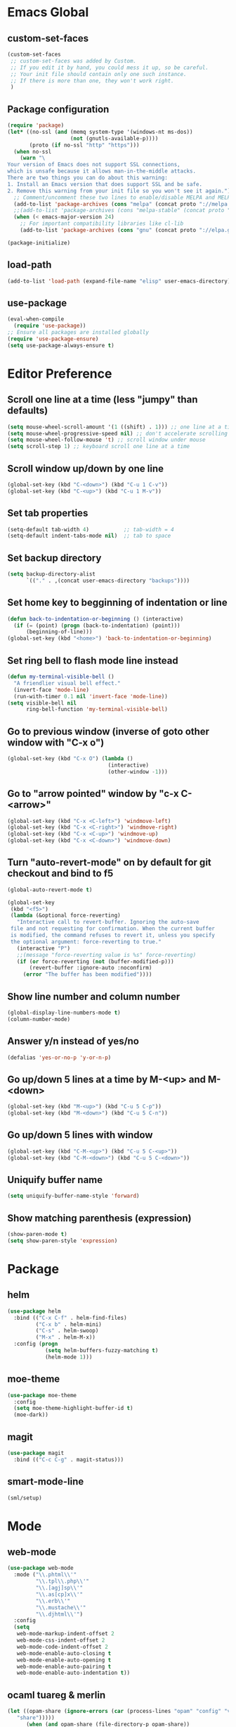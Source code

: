 * Emacs Global
** custom-set-faces
#+BEGIN_SRC emacs-lisp
  (custom-set-faces
   ;; custom-set-faces was added by Custom.
   ;; If you edit it by hand, you could mess it up, so be careful.
   ;; Your init file should contain only one such instance.
   ;; If there is more than one, they won't work right.
   )
#+END_SRC

** Package configuration
#+BEGIN_SRC emacs-lisp
  (require 'package)
  (let* ((no-ssl (and (memq system-type '(windows-nt ms-dos))
                      (not (gnutls-available-p))))
         (proto (if no-ssl "http" "https")))
    (when no-ssl
      (warn "\
  Your version of Emacs does not support SSL connections,
  which is unsafe because it allows man-in-the-middle attacks.
  There are two things you can do about this warning:
  1. Install an Emacs version that does support SSL and be safe.
  2. Remove this warning from your init file so you won't see it again."))
    ;; Comment/uncomment these two lines to enable/disable MELPA and MELPA Stable as desired
    (add-to-list 'package-archives (cons "melpa" (concat proto "://melpa.org/packages/")) t)
    ;;(add-to-list 'package-archives (cons "melpa-stable" (concat proto "://stable.melpa.org/packages/")) t)
    (when (< emacs-major-version 24)
      ;; For important compatibility libraries like cl-lib
      (add-to-list 'package-archives (cons "gnu" (concat proto "://elpa.gnu.org/packages/")))))

  (package-initialize)
#+END_SRC

** load-path
#+BEGIN_SRC emacs-lisp
  (add-to-list 'load-path (expand-file-name "elisp" user-emacs-directory))
#+END_SRC

** use-package
#+BEGIN_SRC emacs-lisp
  (eval-when-compile
    (require 'use-package))
  ;; Ensure all packages are installed globally
  (require 'use-package-ensure)
  (setq use-package-always-ensure t)
#+END_SRC

* Editor Preference
** Scroll one line at a time (less "jumpy" than defaults)
#+BEGIN_SRC emacs-lisp
  (setq mouse-wheel-scroll-amount '(1 ((shift) . 1))) ;; one line at a time
  (setq mouse-wheel-progressive-speed nil) ;; don't accelerate scrolling
  (setq mouse-wheel-follow-mouse 't) ;; scroll window under mouse
  (setq scroll-step 1) ;; keyboard scroll one line at a time
#+END_SRC

** Scroll window up/down by one line
#+BEGIN_SRC emacs-lisp
  (global-set-key (kbd "C-<down>") (kbd "C-u 1 C-v"))
  (global-set-key (kbd "C-<up>") (kbd "C-u 1 M-v"))
#+END_SRC

** Set tab properties
#+BEGIN_SRC emacs-lisp
  (setq-default tab-width 4)           ;; tab-width = 4 
  (setq-default indent-tabs-mode nil)  ;; tab to space
#+END_SRC

** Set backup directory
#+BEGIN_SRC emacs-lisp
  (setq backup-directory-alist
        `(("." . ,(concat user-emacs-directory "backups"))))
#+END_SRC

** Set home key to begginning of indentation or line
#+BEGIN_SRC emacs-lisp
  (defun back-to-indentation-or-beginning () (interactive)
    (if (= (point) (progn (back-to-indentation) (point)))
        (beginning-of-line)))
  (global-set-key (kbd "<home>") 'back-to-indentation-or-beginning)
#+END_SRC

** Set ring bell to flash mode line instead
#+BEGIN_SRC emacs-lisp
  (defun my-terminal-visible-bell ()
    "A friendlier visual bell effect."
    (invert-face 'mode-line)
    (run-with-timer 0.1 nil 'invert-face 'mode-line)) 
  (setq visible-bell nil
        ring-bell-function 'my-terminal-visible-bell)
#+END_SRC

** Go to previous window (inverse of goto other window with "C-x o")
#+BEGIN_SRC emacs-lisp
  (global-set-key (kbd "C-x O") (lambda ()
                                  (interactive)
                                  (other-window -1)))
#+END_SRC

** Go to "arrow pointed" window by "c-x C-<arrow>"
#+BEGIN_SRC emacs-lisp
  (global-set-key (kbd "C-x <C-left>") 'windmove-left)
  (global-set-key (kbd "C-x <C-right>") 'windmove-right)
  (global-set-key (kbd "C-x <C-up>") 'windmove-up)
  (global-set-key (kbd "C-x <C-down>") 'windmove-down)
#+END_SRC

** Turn "auto-revert-mode" on by default for git checkout and bind to f5
#+BEGIN_SRC emacs-lisp
  (global-auto-revert-mode t)

  (global-set-key
   (kbd "<f5>")
   (lambda (&optional force-reverting)
     "Interactive call to revert-buffer. Ignoring the auto-save
   file and not requesting for confirmation. When the current buffer
   is modified, the command refuses to revert it, unless you specify
   the optional argument: force-reverting to true."
     (interactive "P")
     ;;(message "force-reverting value is %s" force-reverting)
     (if (or force-reverting (not (buffer-modified-p)))
         (revert-buffer :ignore-auto :noconfirm)
       (error "The buffer has been modified"))))
#+END_SRC

** Show line number and column number
#+BEGIN_SRC emacs-lisp
  (global-display-line-numbers-mode t)
  (column-number-mode)
#+END_SRC

** Answer y/n instead of yes/no
#+BEGIN_SRC emacs-lisp
  (defalias 'yes-or-no-p 'y-or-n-p)
#+END_SRC

** Go up/down 5 lines at a time by M-<up> and M-<down>
#+BEGIN_SRC emacs-lisp
  (global-set-key (kbd "M-<up>") (kbd "C-u 5 C-p"))
  (global-set-key (kbd "M-<down>") (kbd "C-u 5 C-n"))
#+END_SRC

** Go up/down 5 lines with window
#+BEGIN_SRC emacs-lisp
  (global-set-key (kbd "C-M-<up>") (kbd "C-u 5 C-<up>"))
  (global-set-key (kbd "C-M-<down>") (kbd "C-u 5 C-<down>"))
#+END_SRC

** Uniquify buffer name
#+BEGIN_SRC emacs-lisp
  (setq uniquify-buffer-name-style 'forward)
#+END_SRC

** Show matching parenthesis (expression)
#+BEGIN_SRC emacs-lisp
  (show-paren-mode t)
  (setq show-paren-style 'expression)
#+END_SRC

* Package
** helm
#+BEGIN_SRC emacs-lisp
  (use-package helm
    :bind (("C-x C-f" . helm-find-files)
           ("C-x b" . helm-mini)
           ("C-s" . helm-swoop)
           ("M-x" . helm-M-x))
    :config (progn
              (setq helm-buffers-fuzzy-matching t)
              (helm-mode 1)))
#+END_SRC

** moe-theme
#+BEGIN_SRC emacs-lisp
  (use-package moe-theme
    :config
    (setq moe-theme-highlight-buffer-id t)
    (moe-dark))
#+END_SRC

** magit
#+BEGIN_SRC emacs-lisp
  (use-package magit
    :bind (("C-c C-g" . magit-status)))
#+END_SRC

** smart-mode-line
#+BEGIN_SRC emacs-lisp
  (sml/setup)
#+END_SRC
* Mode
** web-mode
#+BEGIN_SRC emacs-lisp
  (use-package web-mode
    :mode ("\\.phtml\\'"
           "\\.tpl\\.php\\'"
           "\\.[agj]sp\\'"
           "\\.as[cp]x\\'"
           "\\.erb\\'"
           "\\.mustache\\'"
           "\\.djhtml\\'")
    :config
    (setq
     web-mode-markup-indent-offset 2
     web-mode-css-indent-offset 2
     web-mode-code-indent-offset 2
     web-mode-enable-auto-closing t
     web-mode-enable-auto-opening t
     web-mode-enable-auto-pairing t
     web-mode-enable-auto-indentation t))
#+END_SRC

** ocaml tuareg & merlin
#+BEGIN_SRC emacs-lisp
  (let ((opam-share (ignore-errors (car (process-lines "opam" "config" "var"
     "share")))))
        (when (and opam-share (file-directory-p opam-share))
         ;; Register Merlin
         (add-to-list 'load-path (expand-file-name "emacs/site-lisp" opam-share))
         (autoload 'merlin-mode "merlin" nil t nil)
         ;; Automatically start it in OCaml buffers
         (add-hook 'tuareg-mode-hook 'merlin-mode t)
         (add-hook 'caml-mode-hook 'merlin-mode t)
         ;; Use opam switch to lookup ocamlmerlin binary
         (setq merlin-command 'opam)))
  ;; ## added by OPAM user-setup for emacs / base ## 56ab50dc8996d2bb95e7856a6eddb17b ## you can edit, but keep this line
  (require 'opam-user-setup "~/.emacs.d/elisp/opam-user-setup.el")
  ;; ## end of OPAM user-setup addition for emacs / base ## keep this line
#+END_SRC

** multiple cursor
#+BEGIN_SRC emacs-lisp
  (use-package multiple-cursors
    :bind
    (("C-S-c C-S-c" . mc/edit-lines)
     ("C->" . mc/mark-next-like-this)
     ("C-<" . mc/mark-previous-like-this)
     ("M-<mouse-1>" . mc/add-cursor-on-click))
    :init
    (global-unset-key (kbd "M-<down-mouse-1>"))
    :config
     ;; <return> now insert newline instead of quit mc mode
    (define-key mc/keymap (kbd "<return>") nil))
#+END_SRC

** fish-mode
#+BEGIN_SRC emacs-lisp
  ;; indentation size in CUSTOM section, at the beginning of this file (~/.emacs)
#+END_SRC

* Language Specific
** C/C++
*** Switch case indentation
#+BEGIN_SRC emacs-lisp
  ;;   - '+ means indent one more
  ;;   - '- means indent one less
  ;;   - 0 means no indent at all
  (c-set-offset 'case-label '+)
#+END_SRC

*** Indentation style
#+BEGIN_SRC emacs-lisp
  ;; - gnu (default)
  ;; - linux
  (setq c-default-style "linux"
        c-basic-offset 4)
#+END_SRC

** Python
*** Insert a python comment block (light)
#+BEGIN_SRC emacs-lisp
  ;; # +---------------------------------------+
  ;; # | insert a python comment block (light) |
  ;; # +---------------------------------------+
  (defun python-block-light (name)
    "Insert a light python comment block"
    (interactive "sBlock name: ")
    (let ((len (+ 2 (length name))))
      (insert "# +" (make-string len ?-) "+")
      (insert "\n")
      (insert "# | " name " |")
      (insert "\n")
      (insert "# +" (make-string len ?-) "+")))
#+END_SRC

*** Insert a python comment block (heavy)
#+BEGIN_SRC emacs-lisp
  ;; ###########################################
  ;; #  insert a python comment block (heavy)  #
  ;; ###########################################
  (defun python-block-heavy (name)
    "Insert a heavy python comment block"
    (interactive "sBlock name: ")
    (let ((len (+ 6 (length name))))
      (insert (make-string len ?#))
      (insert "\n")
      (insert "#  " (upcase name) "  #")
      (insert "\n")
      (insert (make-string len ?#))))
#+END_SRC
